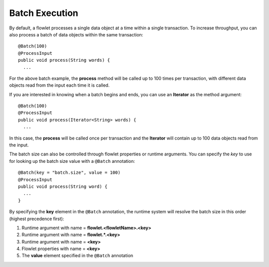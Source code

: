 .. meta::
    :author: Cask Data, Inc.
    :copyright: Copyright © 2014 Cask Data, Inc.

===============
Batch Execution
===============

By default, a flowlet processes a single data object at a time within a single
transaction. To increase throughput, you can also process a batch of data objects within
the same transaction::

  @Batch(100)
  @ProcessInput
  public void process(String words) {
    ...

For the above batch example, the **process** method will be called up to 100 times per
transaction, with different data objects read from the input each time it is called.

If you are interested in knowing when a batch begins and ends, you can use an **Iterator**
as the method argument::

  @Batch(100)
  @ProcessInput
  public void process(Iterator<String> words) {
    ...

In this case, the **process** will be called once per transaction and the **Iterator**
will contain up to 100 data objects read from the input.

The batch size can also be controlled through flowlet properties or runtime arguments. You can specify the *key*
to use for looking up the batch size value with a ``@Batch`` annotation::

  @Batch(key = "batch.size", value = 100)
  @ProcessInput
  public void process(String word) {
    ...
  }

By specifying the **key** element in the ``@Batch`` annotation, the runtime system will resolve the
batch size in this order (highest precedence first):

1. Runtime argument with name = **flowlet.<flowletName>.<key>**
#. Runtime argument with name = **flowlet.\*.<key>**
#. Runtime argument with name = **<key>**
#. Flowlet properties with name = **<key>**
#. The **value** element specified in the ``@Batch`` annotation
